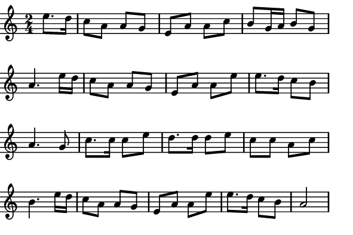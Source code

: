 \version "2.12.1"

\paper
{
  make-footer=##f
  make-header=##f

  left-margin = 0\cm
  top-margin = 0\cm
  bottom-margin = 0\cm

  indent = 0\cm
  between-system-padding = 1\mm

  paper-width = 7.5\cm
  line-width = 7\cm
  paper-height = 5\cm
}

{
#(set-global-staff-size 12)
  \key a \minor
	\time 2/4
  \partial 4 e''8. d''16 	
	\relative c''{
		c8 a a g e a a c b g16 a b8 g a4.
    e'16 d c8 a a g e a a e' e8. d16 c8 b a4.
    g8 c8. c16 c8 e d8. d16 d8 e c c a c b4.
    e16 d c8 a a g e a a e' e8. d16 c8 b a2 
	}
}


